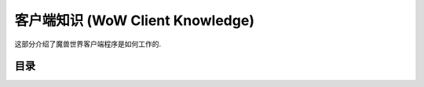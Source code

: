 .. _wow-client-knowledge:

客户端知识 (WoW Client Knowledge)
==============================================================================
这部分介绍了魔兽世界客户端程序是如何工作的.

目录
------------------------------------------------------------------------------
.. autotoctree::
    :maxdepth: 1
